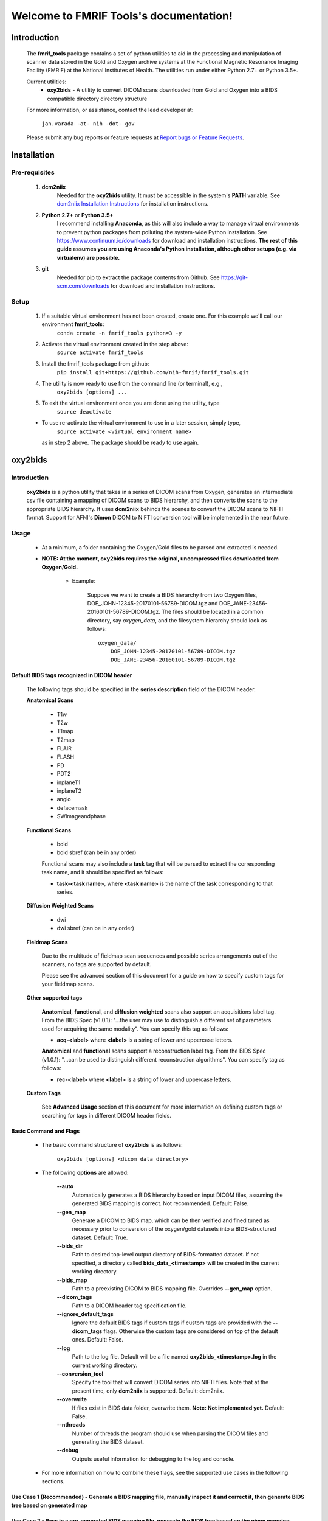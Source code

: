 .. FMRIF Tools documentation master file, created by
   sphinx-quickstart on Wed Jun  7 10:28:39 2017.
   You can adapt this file completely to your liking, but it should at least
   contain the root `toctree` directive.

Welcome to FMRIF Tools's documentation!
=======================================

************
Introduction
************

    The **fmrif_tools** package contains a set of python utilities to aid in the processing and manipulation of scanner
    data stored in the Gold and Oxygen archive systems at the Functional Magnetic Resonance Imaging Facility (FMRIF) at
    the National Institutes of Health. The utilities run under either Python 2.7+ or Python 3.5+.

    Current utilities:
        * **oxy2bids** - A utility to convert DICOM scans downloaded from Gold and Oxygen into a BIDS compatible directory
          directory structure

    For more information, or assistance, contact the lead developer at:

        ``jan.varada -at- nih -dot- gov``

    Please submit any bug reports or feature requests at `Report bugs or Feature Requests <https://github.com/nih-fmrif/fmrif_tools/issues>`_.


************
Installation
************

==============
Pre-requisites
==============
    #. **dcm2niix**
           Needed for the **oxy2bids** utility. It must be accessible in the system's **PATH** variable. See
           `dcm2niix Installation Instructions <https://www.nitrc.org/plugins/mwiki/index.php/dcm2nii:MainPage>`_ for
           installation instructions.
    #. **Python 2.7+** or **Python 3.5+**
           I recommend installing **Anaconda**, as this will also include a way to manage virtual environments to
           prevent python packages from polluting the system-wide Python installation. See
           https://www.continuum.io/downloads for download and installation instructions. **The rest of this guide
           assumes you are using Anaconda's Python installation, although other setups (e.g. via virtualenv) are
           possible.**
    #. **git**
           Needed for pip to extract the package contents from Github. See https://git-scm.com/downloads for download
           and installation instructions.


=====
Setup
=====

    #. If a suitable virtual environment has not been created, create one. For this example we'll call our environment **fmrif_tools**:
           ``conda create -n fmrif_tools python=3 -y``
    #. Activate the virtual environment created in the step above:
           ``source activate fmrif_tools``
    #. Install the fmrif_tools package from github:
           ``pip install git+https://github.com/nih-fmrif/fmrif_tools.git``
    #. The utility is now ready to use from the command line (or terminal), e.g.,
          ``oxy2bids [options] ...``
    #. To exit the virtual environment once you are done using the utility, type
          ``source deactivate``

    * To use re-activate the virtual environment to use in a later session, simply type,
          ``source activate <virtual environment name>``

      as in step 2 above. The package should be ready to use again.


********
oxy2bids
********

============
Introduction
============

    **oxy2bids** is a python utility that takes in a series of DICOM scans from Oxygen, generates an intermediate csv file
    containing a mapping of DICOM scans to BIDS hierarchy, and then converts the scans to the appropriate BIDS hierarchy. It
    uses **dcm2niix** behinds the scenes to convert the DICOM scans to NIFTI format. Support for AFNI's **Dimon** DICOM to NIFTI
    conversion tool will be implemented in the near future.

=====
Usage
=====

    * At a minimum, a folder containing the Oxygen/Gold files to be parsed and extracted is needed.
    * **NOTE: At the moment, oxy2bids requires the original, uncompressed files downloaded from Oxygen/Gold.**

        * Example:

            Suppose we want to create a BIDS hierarchy from two Oxygen files, DOE_JOHN-12345-20170101-56789-DICOM.tgz
            and DOE_JANE-23456-20160101-56789-DICOM.tgz. The files should be located in a common directory, say
            *oxygen_data*, and the filesystem hierarchy should look as follows::

                oxygen_data/
                    DOE_JOHN-12345-20170101-56789-DICOM.tgz
                    DOE_JANE-23456-20160101-56789-DICOM.tgz

--------------------------------------------
Default BIDS tags recognized in DICOM header
--------------------------------------------

    The following tags should be specified in the **series description** field
    of the DICOM header.

    **Anatomical Scans**

        * T1w
        * T2w
        * T1map
        * T2map
        * FLAIR
        * FLASH
        * PD
        * PDT2
        * inplaneT1
        * inplaneT2
        * angio
        * defacemask
        * SWImageandphase

    **Functional Scans**

        * bold
        * bold sbref (can be in any order)

        Functional scans may also include a **task** tag that will
        be parsed to extract the corresponding task name, and it
        should be specified as follows:

        * **task-<task name>**, where **<task name>** is the name of the task
          corresponding to that series.

    **Diffusion Weighted Scans**

        * dwi
        * dwi sbref (can be in any order)

    **Fieldmap Scans**

        Due to the multitude of fieldmap scan sequences and possible series
        arrangements out of the scanners, no tags are supported by default.

        Please see the advanced section of this document for a guide on how to
        specify custom tags for your fieldmap scans.

    **Other supported tags**

        **Anatomical**, **functional**, and **diffusion weighted** scans also support an acquisitions label tag.
        From the BIDS Spec (v1.0.1): \"...the user may use to distinguish a different set of parameters used for
        acquiring the same modality\". You can specify this tag as follows:

        * **acq-<label>** where **<label>** is a string of lower and uppercase letters.

        **Anatomical** and **functional** scans support a reconstruction label tag. From the
        BIDS Spec (v1.0.1): "...can be used to distinguish different reconstruction algorithms". You can specify
        tag as follows:

        * **rec-<label>** where **<label>** is a string of lower and uppercase letters.

    **Custom Tags**

        See **Advanced Usage** section of this document for more information on defining custom
        tags or searching for tags in different DICOM header fields.

-----------------------
Basic Command and Flags
-----------------------

    * The basic command structure of **oxy2bids** is as follows:

          ``oxy2bids [options] <dicom data directory>``

    * The following **options** are allowed:

        **--auto**
            Automatically generates a BIDS hierarchy based on input DICOM files, assuming the
            generated BIDS mapping is correct. Not recommended. Default: False.
        **--gen_map**
            Generate a DICOM to BIDS map, which can be then verified and fined tuned as necessary
            prior to conversion of the oxygen/gold datasets into a BIDS-structured dataset. Default: True.
        **--bids_dir**
            Path to desired top-level output directory of BIDS-formatted dataset. If not specified,
            a directory called **bids_data_<timestamp>** will be created in the current working directory.
        **--bids_map**
            Path to a preexisting DICOM to BIDS mapping file. Overrides **--gen_map** option.
        **--dicom_tags**
            Path to a DICOM header tag specification file.
        **--ignore_default_tags**
            Ignore the default BIDS tags if custom tags if custom tags are
            provided with the **--dicom_tags** flags. Otherwise the custom tags
            are considered on top of the default ones. Default: False.
        **--log**
            Path to the log file. Default will be a file named **oxy2bids_<timestamp>.log** in the current
            working directory.
        **--conversion_tool**
            Specify the tool that will convert DICOM series into NIFTI files. Note that at the present time,
            only **dcm2niix** is supported. Default: dcm2niix.
        **--overwrite**
            If files exist in BIDS data folder, overwrite them. **Note: Not implemented yet.** Default: False.
        **--nthreads**
            Number of threads the program should use when parsing the DICOM files and generating the BIDS dataset.
        **--debug**
            Outputs useful information for debugging to the log and console.

    * For more information on how to combine these flags, see the supported use cases in the following sections.

-------------------------------------------------------------------------------------------------------------------------------------------
Use Case 1 (Recommended) - Generate a BIDS mapping file, manually inspect it and correct it, then generate BIDS tree based on generated map
-------------------------------------------------------------------------------------------------------------------------------------------

---------------------------------------------------------------------------------------------------------
Use Case 2 - Pass in a pre-generated BIDS mapping file, generate the BIDS tree based on the given mapping
---------------------------------------------------------------------------------------------------------

----------------------------------------------------------------------------------------------------------------------------
Use Case 3 (Not Recommended) - Assume BIDS mapping generated by oxy2bids will be correct, generate the BIDS tree based on it
----------------------------------------------------------------------------------------------------------------------------




==============
Advanced Usage
==============

------------------------------------
Defining custom tags in DICOM header
------------------------------------


*******
License
*******

Copyright (c) 2017, the Functional Magnetic Resonance Imaging Facility (FMRIF) at the National Institute of Mental Health,
National Institutes of Health.

All rights reserved.

Redistribution and use in source and binary forms, with or without
modification, are permitted provided that the following conditions are met:

* Redistributions of source code must retain the above copyright notice, this
  list of conditions and the following disclaimer.

* Redistributions in binary form must reproduce the above copyright notice,
  this list of conditions and the following disclaimer in the documentation
  and/or other materials provided with the distribution.

* Neither the names of fmrif_tools, oxy2bids, nor the names of its
  contributors may be used to endorse or promote products derived from
  this software without specific prior written permission.

THIS SOFTWARE IS PROVIDED BY THE COPYRIGHT HOLDERS AND CONTRIBUTORS "AS IS"
AND ANY EXPRESS OR IMPLIED WARRANTIES, INCLUDING, BUT NOT LIMITED TO, THE
IMPLIED WARRANTIES OF MERCHANTABILITY AND FITNESS FOR A PARTICULAR PURPOSE ARE
DISCLAIMED. IN NO EVENT SHALL THE COPYRIGHT HOLDER OR CONTRIBUTORS BE LIABLE
FOR ANY DIRECT, INDIRECT, INCIDENTAL, SPECIAL, EXEMPLARY, OR CONSEQUENTIAL
DAMAGES (INCLUDING, BUT NOT LIMITED TO, PROCUREMENT OF SUBSTITUTE GOODS OR
SERVICES; LOSS OF USE, DATA, OR PROFITS; OR BUSINESS INTERRUPTION) HOWEVER
CAUSED AND ON ANY THEORY OF LIABILITY, WHETHER IN CONTRACT, STRICT LIABILITY,
OR TORT (INCLUDING NEGLIGENCE OR OTHERWISE) ARISING IN ANY WAY OUT OF THE USE
OF THIS SOFTWARE, EVEN IF ADVISED OF THE POSSIBILITY OF SUCH DAMAGE.

